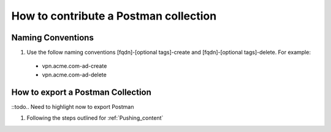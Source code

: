 How to contribute a Postman collection
======================================

Naming Conventions
---------------------
#.  Use the follow naming conventions [fqdn]-[optional tags]-create and [fqdn]-[optional tags]-delete. For example:

  - vpn.acme.com-ad-create 
  - vpn.acme.com-ad-delete
  
How to export a Postman Collection
-------------------------------------
::todo.. Need to highlight now to export Postman

#. Following the steps outlined for :ref:`Pushing_content`




